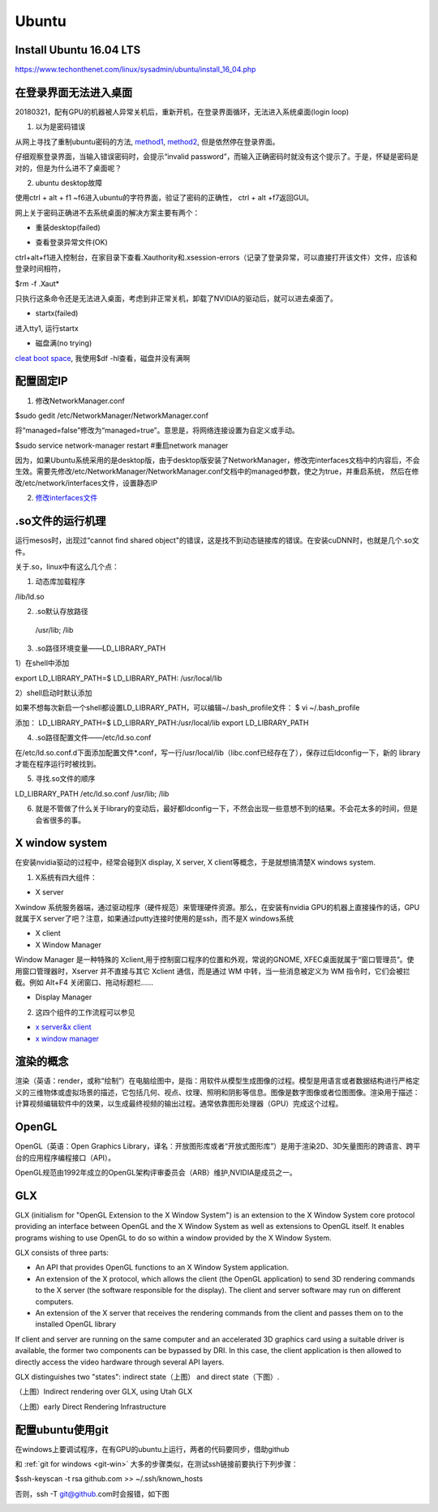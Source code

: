 Ubuntu
========
Install Ubuntu 16.04 LTS
--------------------------
https://www.techonthenet.com/linux/sysadmin/ubuntu/install_16_04.php

在登录界面无法进入桌面
------------------------
20180321，配有GPU的机器被人异常关机后，重新开机，在登录界面循环，无法进入系统桌面(login loop)

1. 以为是密码错误

从网上寻找了重制ubuntu密码的方法, `method1 <http://blog.topspeedsnail.com/archives/6042>`_, `method2 <http://www.linuxdiyf.com/linux/21513.html>`_, 但是依然停在登录界面。

仔细观察登录界面，当输入错误密码时，会提示“invalid password”，而输入正确密码时就没有这个提示了。于是，怀疑是密码是对的，但是为什么进不了桌面呢？

2. ubuntu desktop故障

使用ctrl + alt + f1 ~f6进入ubuntu的字符界面，验证了密码的正确性， ctrl + alt +f7返回GUI。

网上关于密码正确进不去系统桌面的解决方案主要有两个：

- 重装desktop(failed)

.. code-block:: python
	:linenos:

	sudo apt-get update  
	sudo apt-get install --reinstall ubuntu-desktop  
	sudo apt-get install unity  
	sudo shutdown -r now  

- 查看登录异常文件(OK)

ctrl+alt+f1进入控制台，在家目录下查看.Xauthority和.xsession-errors（记录了登录异常，可以直接打开该文件）文件，应该和登录时间相符，

$rm -f .Xaut*

只执行这条命令还是无法进入桌面，考虑到非正常关机，卸载了NVIDIA的驱动后，就可以进去桌面了。

- startx(failed)

进入tty1, 运行startx

- 磁盘满(no trying)

`cleat boot space <http://www.wangmingkuo.com/linux/ubuntu-%E6%A1%8C%E9%9D%A2%E8%BF%9B%E4%B8%8D%E5%8E%BB-%E5%BE%AA%E7%8E%AF%E5%87%BA%E7%8E%B0%E7%99%BB%E9%99%86%E7%95%8C%E9%9D%A2/>`_, 我使用$df -hl查看，磁盘并没有满啊

配置固定IP
------------
1. 修改NetworkManager.conf

$sudo gedit /etc/NetworkManager/NetworkManager.conf

将“managed=false”修改为“managed=true”。意思是，将网络连接设置为自定义或手动。

$sudo service network-manager restart #重启network manager

因为，如果Ubuntu系统采用的是desktop版，由于desktop版安装了NetworkManager，修改完interfaces文档中的内容后，不会生效。需要先修改/etc/NetworkManager/NetworkManager.conf文档中的managed参数，使之为true，并重启系统， 然后在修改/etc/network/interfaces文件，设置静态IP

2. `修改interfaces文件 <https://www.jianshu.com/p/d69a95aa1ed7>`_

.so文件的运行机理
------------------
运行mesos时，出现过“cannot find shared object"的错误，这是找不到动态链接库的错误。在安装cuDNN时，也就是几个.so文件。

关于.so，linux中有这么几个点：

1. 动态库加载程序

/lib/ld.so

2. .so默认存放路径

 /usr/lib; /lib

3. .so路径环境变量——LD_LIBRARY_PATH

1）在shell中添加

export LD_LIBRARY_PATH=$ LD_LIBRARY_PATH: /usr/local/lib

2）shell启动时默认添加

如果不想每次新启一个shell都设置LD_LIBRARY_PATH，可以编辑~/.bash_profile文件：
$ vi ~/.bash_profile

添加：
LD_LIBRARY_PATH=$ LD_LIBRARY_PATH:/usr/local/lib
export LD_LIBRARY_PATH

4. .so路径配置文件——/etc/ld.so.conf

在/etc/ld.so.conf.d下面添加配置文件*.conf，写一行/usr/local/lib（libc.conf已经存在了），保存过后ldconfig一下，新的 library才能在程序运行时被找到。

5. 寻找.so文件的顺序

LD_LIBRARY_PATH     /etc/ld.so.conf     /usr/lib; /lib

6. 就是不管做了什么关于library的变动后，最好都ldconfig一下，不然会出现一些意想不到的结果。不会花太多的时间，但是会省很多的事。

X window system
-----------------
在安装nvidia驱动的过程中，经常会碰到X display, X server, X client等概念，于是就想搞清楚X windows system.

1. X系统有四大组件：

.. image:: _images/ubuntu-1.png

- X server

Xwindow 系统服务器端，通过驱动程序（硬件规范）来管理硬件资源。那么，在安装有nvidia GPU的机器上直接操作的话，GPU就属于X server了吧？注意，如果通过putty连接时使用的是ssh，而不是X windows系统 

- X client
- X Window Manager

Window Manager 是一种特殊的 Xclient,用于控制窗口程序的位置和外观，常说的GNOME, XFEC桌面就属于“窗口管理员”。使用窗口管理器时，Xserver 并不直接与其它 Xclient 通信，而是通过 WM 中转，当一些消息被定义为 WM 指令时，它们会被拦截。例如 Alt+F4 关闭窗口、拖动标题栏……

- Display Manager

2. 这四个组件的工作流程可以参见 

- `x server&x client <https://i.linuxtoy.org/docs/guide/ch19s03.html>`_ 
- `x window manager <https://i.linuxtoy.org/docs/guide/ch19s04.html>`_

渲染的概念
------------
渲染（英语：render，或称“绘制”）在电脑绘图中，是指：用软件从模型生成图像的过程。模型是用语言或者数据结构进行严格定义的三维物体或虚拟场景的描述，它包括几何、视点、纹理、照明和阴影等信息。图像是数字图像或者位图图像。渲染用于描述：计算视频编辑软件中的效果，以生成最终视频的输出过程。通常依靠图形处理器（GPU）完成这个过程。

OpenGL
--------
OpenGL（英语：Open Graphics Library，译名：开放图形库或者“开放式图形库”）是用于渲染2D、3D矢量图形的跨语言、跨平台的应用程序编程接口（API）。

OpenGL规范由1992年成立的OpenGL架构评审委员会（ARB）维护,NVIDIA是成员之一。

GLX
-----
GLX (initialism for "OpenGL Extension to the X Window System") is an extension to the X Window System core protocol providing an interface between OpenGL and the X Window System as well as extensions to OpenGL itself. It enables programs wishing to use OpenGL to do so within a window provided by the X Window System. 

GLX consists of three parts:

- An API that provides OpenGL functions to an X Window System application.
- An extension of the X protocol, which allows the client (the OpenGL application) to send 3D rendering commands to the X server (the software responsible for the display). The client and server software may run on different computers.
- An extension of the X server that receives the rendering commands from the client and passes them on to the installed OpenGL library

If client and server are running on the same computer and an accelerated 3D graphics card using a suitable driver is available, the former two components can be bypassed by DRI. In this case, the client application is then allowed to directly access the video hardware through several API layers.

GLX distinguishes two "states": indirect state（上图） and direct state（下图）.

.. image:: _images/Linux_graphics_drivers_Utah_GLX.svg.png

（上图）Indirect rendering over GLX, using Utah GLX

.. image:: _images/Linux_graphics_drivers_DRI_early.svg.png

（上图）early Direct Rendering Infrastructure

配置ubuntu使用git
-------------------
在windows上要调试程序，在有GPU的ubuntu上运行，两者的代码要同步，借助github

和 :ref:`git for windows <git-win>` 大多的步骤类似，在测试ssh链接前要执行下列步骤：

$ssh-keyscan -t rsa github.com >> ~/.ssh/known_hosts

否则，ssh -T git@github.com时会报错，如下图

.. image:: _images/ubuntu-2.png